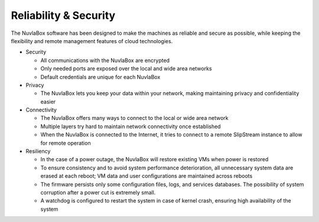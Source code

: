 Reliability & Security
======================

The NuvlaBox software has been designed to make the machines as
reliable and secure as possible, while keeping the flexibility and
remote management features of cloud technologies.

- Security
 
  - All communications with the NuvlaBox are encrypted
  - Only needed ports are exposed over the local and wide area
    networks
  - Default credentials are unique for each NuvlaBox

- Privacy

  - The NuvlaBox lets you keep your data within your network, making
    maintaining privacy and confidentiality easier

- Connectivity

  - The NuvlaBox offers many ways to connect to the local or wide area
    network
  - Multiple layers try hard to maintain network connectivity once
    established
  - When the NuvlaBox is connected to the Internet, it tries to
    connect to a remote SlipStream instance to allow for remote
    operation 
   
- Resiliency

  - In the case of a power outage, the NuvlaBox will restore existing
    VMs when power is restored
  - To ensure consistency and to avoid system performance
    deterioration, all unnecessary system data are erased at each
    reboot; VM data and user configurations are maintained across
    reboots 
  - The firmware persists only some configuration files, logs, and
    services databases. The possibility of system corruption after a
    power cut is extremely small.
  - A watchdog is configured to restart the system in case of kernel
    crash, ensuring high availability of the system

